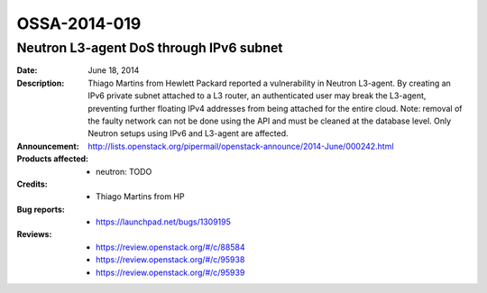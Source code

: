 =============
OSSA-2014-019
=============

Neutron L3-agent DoS through IPv6 subnet
----------------------------------------
:Date: June 18, 2014

:Description:

   Thiago Martins from Hewlett Packard reported a vulnerability in Neutron
   L3-agent. By creating an IPv6 private subnet attached to a L3 router, an
   authenticated user may break the L3-agent, preventing further floating
   IPv4 addresses from being attached for the entire cloud. Note: removal
   of the faulty network can not be done using the API and must be cleaned
   at the database level. Only Neutron setups using IPv6 and L3-agent are
   affected.

:Announcement:

   `http://lists.openstack.org/pipermail/openstack-announce/2014-June/000242.html <http://lists.openstack.org/pipermail/openstack-announce/2014-June/000242.html>`_

:Products affected: 
   - neutron: TODO



:Credits: - Thiago Martins from HP



:Bug reports:

   - `https://launchpad.net/bugs/1309195 <https://launchpad.net/bugs/1309195>`_



:Reviews:

   - `https://review.openstack.org/#/c/88584 <https://review.openstack.org/#/c/88584>`_
   - `https://review.openstack.org/#/c/95938 <https://review.openstack.org/#/c/95938>`_
   - `https://review.openstack.org/#/c/95939 <https://review.openstack.org/#/c/95939>`_



